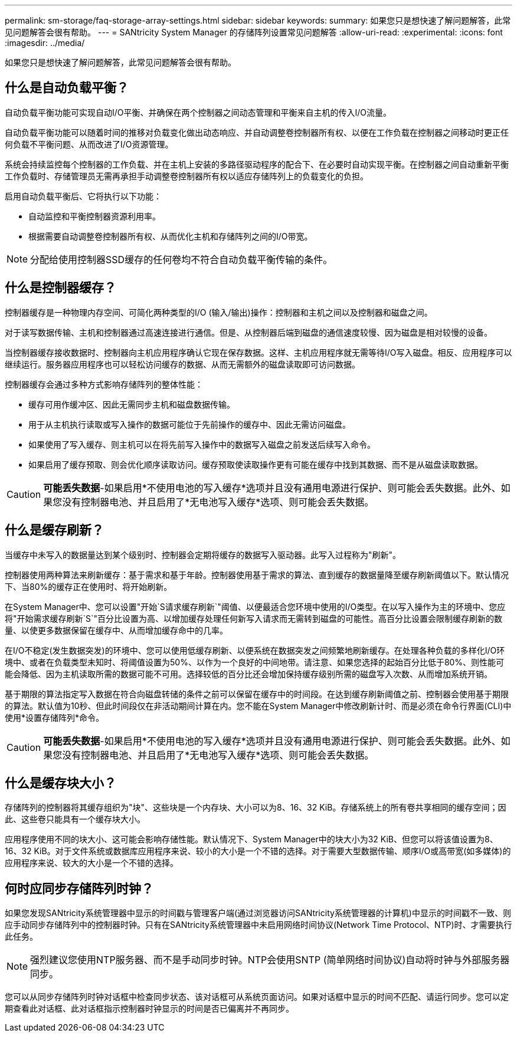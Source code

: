 ---
permalink: sm-storage/faq-storage-array-settings.html 
sidebar: sidebar 
keywords:  
summary: 如果您只是想快速了解问题解答，此常见问题解答会很有帮助。 
---
= SANtricity System Manager 的存储阵列设置常见问题解答
:allow-uri-read: 
:experimental: 
:icons: font
:imagesdir: ../media/


[role="lead"]
如果您只是想快速了解问题解答，此常见问题解答会很有帮助。



== 什么是自动负载平衡？

自动负载平衡功能可实现自动I/O平衡、并确保在两个控制器之间动态管理和平衡来自主机的传入I/O流量。

自动负载平衡功能可以随着时间的推移对负载变化做出动态响应、并自动调整卷控制器所有权、以便在工作负载在控制器之间移动时更正任何负载不平衡问题、从而改进了I/O资源管理。

系统会持续监控每个控制器的工作负载、并在主机上安装的多路径驱动程序的配合下、在必要时自动实现平衡。在控制器之间自动重新平衡工作负载时、存储管理员无需再承担手动调整卷控制器所有权以适应存储阵列上的负载变化的负担。

启用自动负载平衡后、它将执行以下功能：

* 自动监控和平衡控制器资源利用率。
* 根据需要自动调整卷控制器所有权、从而优化主机和存储阵列之间的I/O带宽。


[NOTE]
====
分配给使用控制器SSD缓存的任何卷均不符合自动负载平衡传输的条件。

====


== 什么是控制器缓存？

控制器缓存是一种物理内存空间、可简化两种类型的I/O (输入/输出)操作：控制器和主机之间以及控制器和磁盘之间。

对于读写数据传输、主机和控制器通过高速连接进行通信。但是、从控制器后端到磁盘的通信速度较慢、因为磁盘是相对较慢的设备。

当控制器缓存接收数据时、控制器向主机应用程序确认它现在保存数据。这样、主机应用程序就无需等待I/O写入磁盘。相反、应用程序可以继续运行。服务器应用程序也可以轻松访问缓存的数据、从而无需额外的磁盘读取即可访问数据。

控制器缓存会通过多种方式影响存储阵列的整体性能：

* 缓存可用作缓冲区、因此无需同步主机和磁盘数据传输。
* 用于从主机执行读取或写入操作的数据可能位于先前操作的缓存中、因此无需访问磁盘。
* 如果使用了写入缓存、则主机可以在将先前写入操作中的数据写入磁盘之前发送后续写入命令。
* 如果启用了缓存预取、则会优化顺序读取访问。缓存预取使读取操作更有可能在缓存中找到其数据、而不是从磁盘读取数据。


[CAUTION]
====
*可能丢失数据*-如果启用*不使用电池的写入缓存*选项并且没有通用电源进行保护、则可能会丢失数据。此外、如果您没有控制器电池、并且启用了*无电池写入缓存*选项、则可能会丢失数据。

====


== 什么是缓存刷新？

当缓存中未写入的数据量达到某个级别时、控制器会定期将缓存的数据写入驱动器。此写入过程称为"刷新"。

控制器使用两种算法来刷新缓存：基于需求和基于年龄。控制器使用基于需求的算法、直到缓存的数据量降至缓存刷新阈值以下。默认情况下、当80%的缓存正在使用时、将开始刷新。

在System Manager中、您可以设置"开始`S请求缓存刷新`"阈值、以便最适合您环境中使用的I/O类型。在以写入操作为主的环境中、您应将"开始需求缓存刷新`S`"百分比设置为高、以增加缓存处理任何新写入请求而无需转到磁盘的可能性。高百分比设置会限制缓存刷新的数量、以使更多数据保留在缓存中、从而增加缓存命中的几率。

在I/O不稳定(发生数据突发)的环境中、您可以使用低缓存刷新、以便系统在数据突发之间频繁地刷新缓存。在处理各种负载的多样化I/O环境中、或者在负载类型未知时、将阈值设置为50%、以作为一个良好的中间地带。请注意、如果您选择的起始百分比低于80%、则性能可能会降低、因为主机读取所需的数据可能不可用。选择较低的百分比还会增加保持缓存级别所需的磁盘写入次数、从而增加系统开销。

基于期限的算法指定写入数据在符合向磁盘转储的条件之前可以保留在缓存中的时间段。在达到缓存刷新阈值之前、控制器会使用基于期限的算法。默认值为10秒、但此时间段仅在非活动期间计算在内。您不能在System Manager中修改刷新计时、而是必须在命令行界面(CLI)中使用*设置存储阵列*命令。

[CAUTION]
====
*可能丢失数据*-如果启用*不使用电池的写入缓存*选项并且没有通用电源进行保护、则可能会丢失数据。此外、如果您没有控制器电池、并且启用了*无电池写入缓存*选项、则可能会丢失数据。

====


== 什么是缓存块大小？

存储阵列的控制器将其缓存组织为"块"、这些块是一个内存块、大小可以为8、16、32 KiB。存储系统上的所有卷共享相同的缓存空间；因此、这些卷只能具有一个缓存块大小。

应用程序使用不同的块大小、这可能会影响存储性能。默认情况下、System Manager中的块大小为32 KiB、但您可以将该值设置为8、16、32 KiB。对于文件系统或数据库应用程序来说、较小的大小是一个不错的选择。对于需要大型数据传输、顺序I/O或高带宽(如多媒体)的应用程序来说、较大的大小是一个不错的选择。



== 何时应同步存储阵列时钟？

如果您发现SANtricity系统管理器中显示的时间戳与管理客户端(通过浏览器访问SANtricity系统管理器的计算机)中显示的时间戳不一致、则应手动同步存储阵列中的控制器时钟。只有在SANtricity系统管理器中未启用网络时间协议(Network Time Protocol、NTP)时、才需要执行此任务。

[NOTE]
====
强烈建议您使用NTP服务器、而不是手动同步时钟。NTP会使用SNTP (简单网络时间协议)自动将时钟与外部服务器同步。

====
您可以从同步存储阵列时钟对话框中检查同步状态、该对话框可从系统页面访问。如果对话框中显示的时间不匹配、请运行同步。您可以定期查看此对话框、此对话框指示控制器时钟显示的时间是否已偏离并不再同步。
